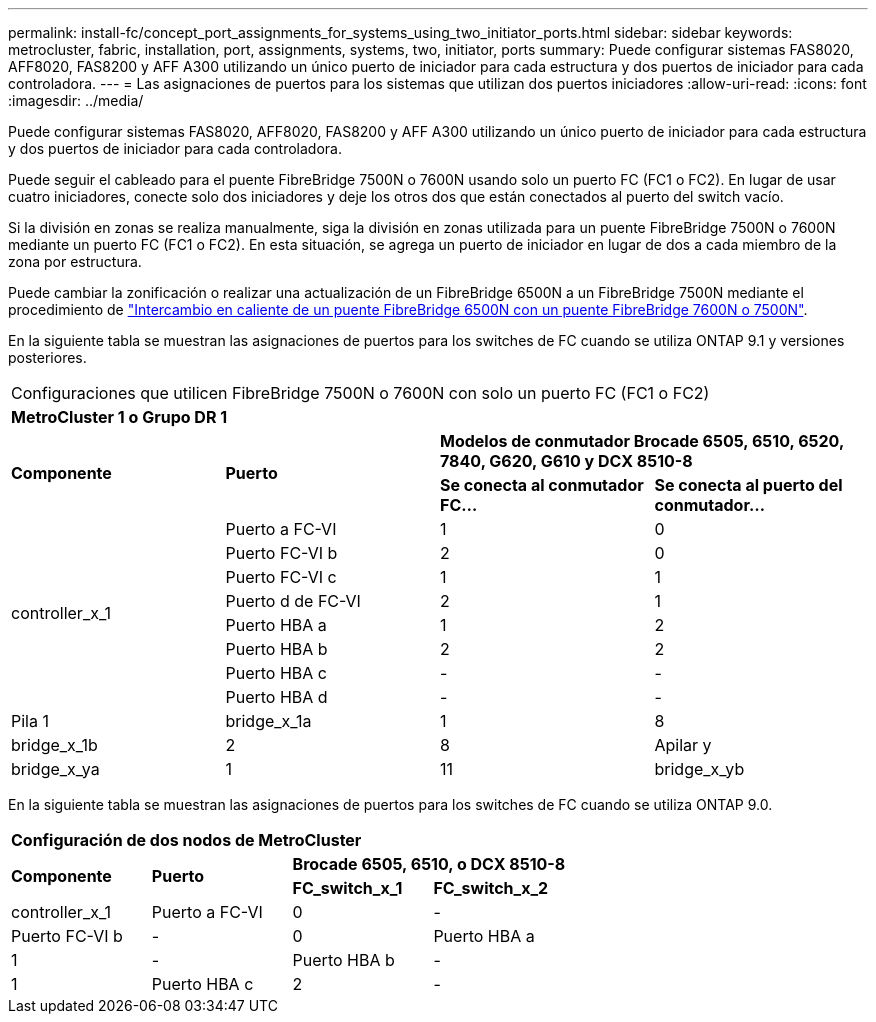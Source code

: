 ---
permalink: install-fc/concept_port_assignments_for_systems_using_two_initiator_ports.html 
sidebar: sidebar 
keywords: metrocluster, fabric, installation, port, assignments, systems, two, initiator, ports 
summary: Puede configurar sistemas FAS8020, AFF8020, FAS8200 y AFF A300 utilizando un único puerto de iniciador para cada estructura y dos puertos de iniciador para cada controladora. 
---
= Las asignaciones de puertos para los sistemas que utilizan dos puertos iniciadores
:allow-uri-read: 
:icons: font
:imagesdir: ../media/


[role="lead"]
Puede configurar sistemas FAS8020, AFF8020, FAS8200 y AFF A300 utilizando un único puerto de iniciador para cada estructura y dos puertos de iniciador para cada controladora.

Puede seguir el cableado para el puente FibreBridge 7500N o 7600N usando solo un puerto FC (FC1 o FC2). En lugar de usar cuatro iniciadores, conecte solo dos iniciadores y deje los otros dos que están conectados al puerto del switch vacío.

Si la división en zonas se realiza manualmente, siga la división en zonas utilizada para un puente FibreBridge 7500N o 7600N mediante un puerto FC (FC1 o FC2). En esta situación, se agrega un puerto de iniciador en lugar de dos a cada miembro de la zona por estructura.

Puede cambiar la zonificación o realizar una actualización de un FibreBridge 6500N a un FibreBridge 7500N mediante el procedimiento de link:task_replace_a_sle_fc_to_sas_bridge.html#hot_swap_6500n["Intercambio en caliente de un puente FibreBridge 6500N con un puente FibreBridge 7600N o 7500N"].

En la siguiente tabla se muestran las asignaciones de puertos para los switches de FC cuando se utiliza ONTAP 9.1 y versiones posteriores.

|===


4+| Configuraciones que utilicen FibreBridge 7500N o 7600N con solo un puerto FC (FC1 o FC2) 


4+| *MetroCluster 1 o Grupo DR 1* 


.2+| *Componente* .2+| *Puerto* 2+| *Modelos de conmutador Brocade 6505, 6510, 6520, 7840, G620, G610 y DCX 8510-8* 


| *Se conecta al conmutador FC...* | *Se conecta al puerto del conmutador...* 


.8+| controller_x_1  a| 
Puerto a FC-VI
 a| 
1
 a| 
0



 a| 
Puerto FC-VI b
 a| 
2
 a| 
0



 a| 
Puerto FC-VI c
 a| 
1
 a| 
1



 a| 
Puerto d de FC-VI
 a| 
2
 a| 
1



 a| 
Puerto HBA a
 a| 
1
 a| 
2



 a| 
Puerto HBA b
 a| 
2
 a| 
2



 a| 
Puerto HBA c
 a| 
-
 a| 
-



 a| 
Puerto HBA d
 a| 
-
 a| 
-



 a| 
Pila 1
 a| 
bridge_x_1a
 a| 
1
 a| 
8



 a| 
bridge_x_1b
 a| 
2
 a| 
8



 a| 
Apilar y
 a| 
bridge_x_ya
 a| 
1
 a| 
11



 a| 
bridge_x_yb
 a| 
2
 a| 
11

|===
En la siguiente tabla se muestran las asignaciones de puertos para los switches de FC cuando se utiliza ONTAP 9.0.

|===


4+| *Configuración de dos nodos de MetroCluster* 


.2+| *Componente* .2+| *Puerto* 2+| *Brocade 6505, 6510, o DCX 8510-8* 


| *FC_switch_x_1* | *FC_switch_x_2* 


 a| 
controller_x_1
 a| 
Puerto a FC-VI
 a| 
0
 a| 
-



 a| 
Puerto FC-VI b
 a| 
-
 a| 
0



 a| 
Puerto HBA a
 a| 
1
 a| 
-



 a| 
Puerto HBA b
 a| 
-
 a| 
1



 a| 
Puerto HBA c
 a| 
2
 a| 
-



 a| 
Puerto HBA d
 a| 
-
 a| 
2

|===
